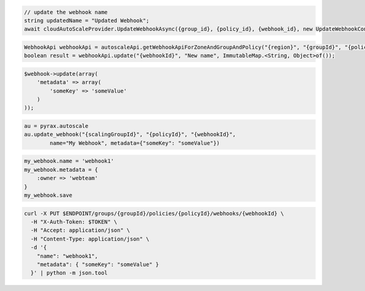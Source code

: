 .. code-block:: csharp

  // update the webhook name
  string updatedName = "Updated Webhook";
  await cloudAutoScaleProvider.UpdateWebhookAsync({group_id}, {policy_id}, {webhook_id}, new UpdateWebhookConfiguration(updatedName), CancellationToken.None);

.. code-block:: java

  WebhookApi webhookApi = autoscaleApi.getWebhookApiForZoneAndGroupAndPolicy("{region}", "{groupId}", "{policyId}");
  boolean result = webhookApi.update("{webhookId}", "New name", ImmutableMap.<String, Object>of());

.. code-block:: javascript

.. code-block:: php

  $webhook->update(array(
      'metadata' => array(
          'someKey' => 'someValue'
      )
  ));

.. code-block:: python

  au = pyrax.autoscale
  au.update_webhook("{scalingGroupId}", "{policyId}", "{webhookId}",
          name="My Webhook", metadata={"someKey": "someValue"})

.. code-block:: ruby

  my_webhook.name = 'webhook1'
  my_webhook.metadata = {
      :owner => 'webteam'
  }
  my_webhook.save

.. code-block:: sh

  curl -X PUT $ENDPOINT/groups/{groupId}/policies/{policyId}/webhooks/{webhookId} \
    -H "X-Auth-Token: $TOKEN" \
    -H "Accept: application/json" \
    -H "Content-Type: application/json" \
    -d '{
      "name": "webhook1",
      "metadata": { "someKey": "someValue" }
    }' | python -m json.tool
